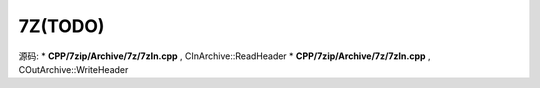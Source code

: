 ###################################
7Z(TODO)
###################################

源码: 
* **CPP/7zip/Archive/7z/7zIn.cpp** , CInArchive::ReadHeader
* **CPP/7zip/Archive/7z/7zIn.cpp** , COutArchive::WriteHeader

